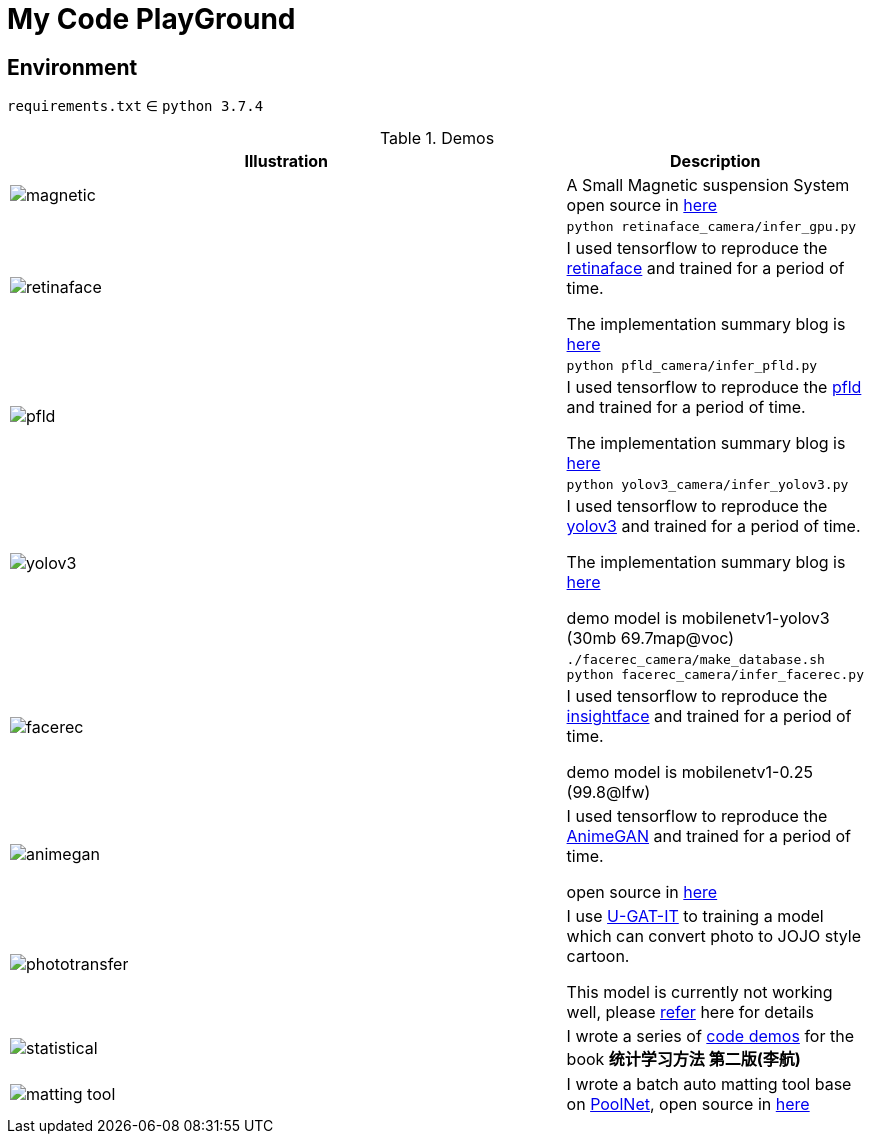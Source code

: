 = My Code PlayGround
:imagesdir: asset

== Environment

`requirements.txt` ∈ `python 3.7.4`  



.Demos
[cols="^.^70,<.^30"]
|===
|Illustration|Description

// ---split---
^.^a|image::magnetic.gif[] 

|A Small Magnetic suspension System open source in https://github.com/cczu-osa/magnetic-suspension"[here]

// ---split---

.2+a| image:retinaface.gif[] 

a|
[source,shell]
----
python retinaface_camera/infer_gpu.py
----

| I used tensorflow to reproduce the https://github.com/deepinsight/insightface/tree/master/RetinaFace[retinaface] and trained for a period of time. 

The implementation summary blog is https://zhen8838.github.io/2019/12/19/retinaface/[here]

// ---split---


.2+a| image:pfld.gif[] 

a|
[source,shell]
----
python pfld_camera/infer_pfld.py
----

|I used tensorflow to reproduce the https://github.com/guoqiangqi/PFLD[pfld] and trained for a period of time.

The implementation summary blog is https://zhen8838.github.io/2019/12/21/pfld/[here]

// ---split---


.2+a| image:yolov3.gif[]

a|
[source,shell]
----
python yolov3_camera/infer_yolov3.py
----

|I used tensorflow to reproduce the https://pjreddie.com/darknet/yolo/[yolov3] and trained for a period of time. 

The implementation summary blog is https://zhen8838.github.io/2019/07/10/yolo-error/[here] 

demo model is mobilenetv1-yolov3 (30mb 69.7map@voc)

// ---split---

.2+a| image:facerec.gif[]

a|
[source,shell]
----
./facerec_camera/make_database.sh
python facerec_camera/infer_facerec.py
----

| I used tensorflow to reproduce the https://github.com/deepinsight/insightface[insightface] and trained for a period of time. 

demo model is mobilenetv1-0.25 (99.8@lfw)

// ---split---

a|image:animegan.gif[]

|I used tensorflow to reproduce the https://github.com/TachibanaYoshino/AnimeGAN[AnimeGAN] and trained for a period of time. 

open source in https://github.com/zhen8838/AnimeGAN[here]

// ---split---

a|image:phototransfer.gif[]

|I use https://github.com/minivision-ai/photo2cartoon[U-GAT-IT] to training a model which can convert photo to JOJO style cartoon. 

This model is currently not working well, please https://zhen8838.github.io/2020/06/08/U-GAT-IT/[refer] here for details

// ---split---

a|image:statistical.gif[]

|I wrote a series of https://github.com/zhen8838/Statistical-Learning-Method[code demos] for the book *统计学习方法 第二版(李航)*

// ---split---

a|image:matting_tool.gif[]

| I wrote a batch auto matting tool base on https://github.com/backseason/PoolNet[PoolNet], open source in https://github.com/zhen8838/ai-matting-tool[here]

|===